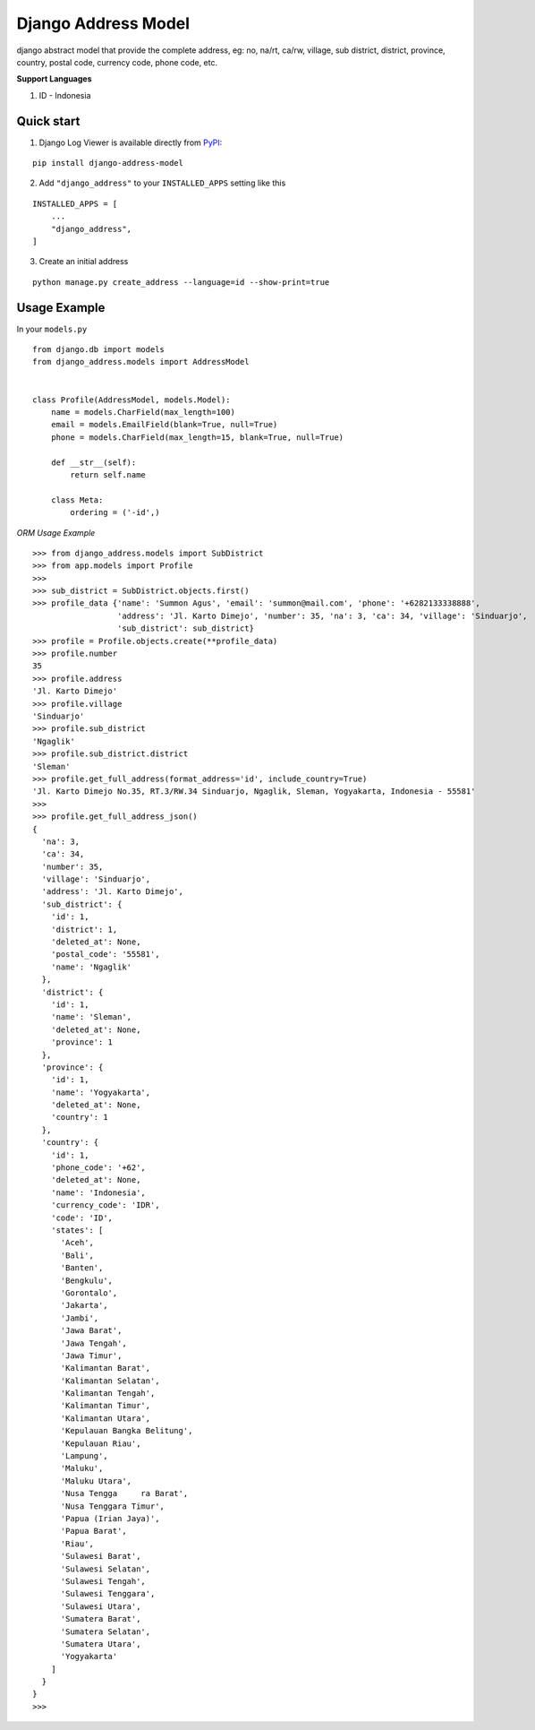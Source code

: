 =====================
Django Address Model
=====================

|pypi version| |license| |build status|

django abstract model that provide the complete address, eg: no, na/rt, ca/rw, village,
sub district, district, province, country, postal code, currency code, phone code, etc.


.. image:: https://i.imgur.com/5mV5Jje.png


**Support Languages**

1. ID - Indonesia


Quick start
-----------

1. Django Log Viewer is available directly from `PyPI`_:

::

    pip install django-address-model


2. Add ``"django_address"`` to your ``INSTALLED_APPS`` setting like this

::

    INSTALLED_APPS = [
        ...
        "django_address",
    ]


3. Create an initial address

::

    python manage.py create_address --language=id --show-print=true



Usage Example
-------------

In your ``models.py``

::

    from django.db import models
    from django_address.models import AddressModel


    class Profile(AddressModel, models.Model):
        name = models.CharField(max_length=100)
        email = models.EmailField(blank=True, null=True)
        phone = models.CharField(max_length=15, blank=True, null=True)

        def __str__(self):
            return self.name

        class Meta:
            ordering = ('-id',)


`ORM Usage Example`


::

    >>> from django_address.models import SubDistrict
    >>> from app.models import Profile
    >>>
    >>> sub_district = SubDistrict.objects.first()
    >>> profile_data {'name': 'Summon Agus', 'email': 'summon@mail.com', 'phone': '+6282133338888',
                      'address': 'Jl. Karto Dimejo', 'number': 35, 'na': 3, 'ca': 34, 'village': 'Sinduarjo',
                      'sub_district': sub_district}
    >>> profile = Profile.objects.create(**profile_data)
    >>> profile.number
    35
    >>> profile.address
    'Jl. Karto Dimejo'
    >>> profile.village
    'Sinduarjo'
    >>> profile.sub_district
    'Ngaglik'
    >>> profile.sub_district.district
    'Sleman'
    >>> profile.get_full_address(format_address='id', include_country=True)
    'Jl. Karto Dimejo No.35, RT.3/RW.34 Sinduarjo, Ngaglik, Sleman, Yogyakarta, Indonesia - 55581'
    >>>
    >>> profile.get_full_address_json()
    {
      'na': 3,
      'ca': 34,
      'number': 35,
      'village': 'Sinduarjo',
      'address': 'Jl. Karto Dimejo',
      'sub_district': {
        'id': 1,
        'district': 1,
        'deleted_at': None,
        'postal_code': '55581',
        'name': 'Ngaglik'
      },
      'district': {
        'id': 1,
        'name': 'Sleman',
        'deleted_at': None,
        'province': 1
      },
      'province': {
        'id': 1,
        'name': 'Yogyakarta',
        'deleted_at': None,
        'country': 1
      },
      'country': {
        'id': 1,
        'phone_code': '+62',
        'deleted_at': None,
        'name': 'Indonesia',
        'currency_code': 'IDR',
        'code': 'ID',
        'states': [
          'Aceh',
          'Bali',
          'Banten',
          'Bengkulu',
          'Gorontalo',
          'Jakarta',
          'Jambi',
          'Jawa Barat',
          'Jawa Tengah',
          'Jawa Timur',
          'Kalimantan Barat',
          'Kalimantan Selatan',
          'Kalimantan Tengah',
          'Kalimantan Timur',
          'Kalimantan Utara',
          'Kepulauan Bangka Belitung',
          'Kepulauan Riau',
          'Lampung',
          'Maluku',
          'Maluku Utara',
          'Nusa Tengga     ra Barat',
          'Nusa Tenggara Timur',
          'Papua (Irian Jaya)',
          'Papua Barat',
          'Riau',
          'Sulawesi Barat',
          'Sulawesi Selatan',
          'Sulawesi Tengah',
          'Sulawesi Tenggara',
          'Sulawesi Utara',
          'Sumatera Barat',
          'Sumatera Selatan',
          'Sumatera Utara',
          'Yogyakarta'
        ]
      }
    }
    >>>


.. |pypi version| image:: https://img.shields.io/pypi/v/django-address-model.svg
   :target: https://pypi.python.org/pypi/django-address-model

.. |license| image:: https://img.shields.io/badge/license-MIT-green.svg
   :target: https://raw.githubusercontent.com/agusmakmun/django-address-model/master/LICENSE

.. |build status| image:: https://travis-ci.org/agusmakmun/django-address-model.svg?branch=master
   :target: https://travis-ci.org/agusmakmun/django-address-model

.. _`PyPI`: https://pypi.python.org/pypi/django-address-model
